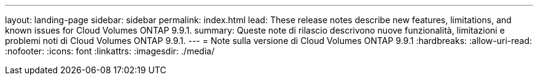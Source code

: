 ---
layout: landing-page 
sidebar: sidebar 
permalink: index.html 
lead: These release notes describe new features, limitations, and known issues for Cloud Volumes ONTAP 9.9.1. 
summary: Queste note di rilascio descrivono nuove funzionalità, limitazioni e problemi noti di Cloud Volumes ONTAP 9.9.1. 
---
= Note sulla versione di Cloud Volumes ONTAP 9.9.1
:hardbreaks:
:allow-uri-read: 
:nofooter: 
:icons: font
:linkattrs: 
:imagesdir: ./media/



